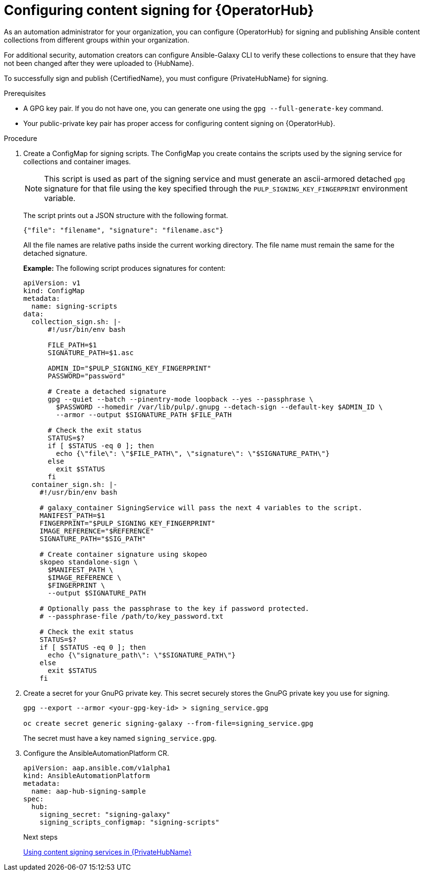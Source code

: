 :_newdoc-version: 2.18.5
:_template-generated: 2025-09-10
:_mod-docs-content-type: PROCEDURE

[id="content-signing-hub-on-ocp_{context}"]
= Configuring content signing for {OperatorHub}

[role="_abstract"]

As an automation administrator for your organization, you can configure {OperatorHub} for signing and publishing Ansible content collections from different groups within your organization.

For additional security, automation creators can configure Ansible-Galaxy CLI to verify these collections to ensure that they have not been changed after they were uploaded to {HubName}.

To successfully sign and publish {CertifiedName}, you must configure {PrivateHubName} for signing.

.Prerequisites

* A GPG key pair. If you do not have one, you can generate one using the `gpg --full-generate-key` command.
* Your public-private key pair has proper access for configuring content signing on {OperatorHub}.

.Procedure

. Create a ConfigMap for signing scripts. The ConfigMap you create contains the scripts used by the signing service for collections and container images. 
+
[NOTE]
====
This script is used as part of the signing service and must generate an ascii-armored detached `gpg` signature for that file using the key specified through the `PULP_SIGNING_KEY_FINGERPRINT` environment variable.
====
+
The script prints out a JSON structure with the following format.
+
----
{"file": "filename", "signature": "filename.asc"}
----
+
All the file names are relative paths inside the current working directory. 
The file name must remain the same for the detached signature.
+
*Example:*
The following script produces signatures for content:
+
[source,shell]
----
apiVersion: v1
kind: ConfigMap
metadata:
  name: signing-scripts
data:
  collection_sign.sh: |-
      #!/usr/bin/env bash

      FILE_PATH=$1
      SIGNATURE_PATH=$1.asc

      ADMIN_ID="$PULP_SIGNING_KEY_FINGERPRINT"
      PASSWORD="password"

      # Create a detached signature
      gpg --quiet --batch --pinentry-mode loopback --yes --passphrase \
        $PASSWORD --homedir /var/lib/pulp/.gnupg --detach-sign --default-key $ADMIN_ID \
        --armor --output $SIGNATURE_PATH $FILE_PATH

      # Check the exit status
      STATUS=$?
      if [ $STATUS -eq 0 ]; then
        echo {\"file\": \"$FILE_PATH\", \"signature\": \"$SIGNATURE_PATH\"}
      else
        exit $STATUS
      fi
  container_sign.sh: |-
    #!/usr/bin/env bash

    # galaxy_container SigningService will pass the next 4 variables to the script.
    MANIFEST_PATH=$1
    FINGERPRINT="$PULP_SIGNING_KEY_FINGERPRINT"
    IMAGE_REFERENCE="$REFERENCE"
    SIGNATURE_PATH="$SIG_PATH"

    # Create container signature using skopeo
    skopeo standalone-sign \
      $MANIFEST_PATH \
      $IMAGE_REFERENCE \
      $FINGERPRINT \
      --output $SIGNATURE_PATH

    # Optionally pass the passphrase to the key if password protected.
    # --passphrase-file /path/to/key_password.txt

    # Check the exit status
    STATUS=$?
    if [ $STATUS -eq 0 ]; then
      echo {\"signature_path\": \"$SIGNATURE_PATH\"}
    else
      exit $STATUS
    fi
----

. Create a secret for your GnuPG private key. This secret securely stores the GnuPG private key you use for signing.
+
[source,shell]
----
gpg --export --armor <your-gpg-key-id> > signing_service.gpg

oc create secret generic signing-galaxy --from-file=signing_service.gpg
----
+
The secret must have a key named `signing_service.gpg`.

. Configure the AnsibleAutomationPlatform CR. 
+
[source,shell]
----
apiVersion: aap.ansible.com/v1alpha1
kind: AnsibleAutomationPlatform
metadata:
  name: aap-hub-signing-sample
spec:
  hub:
    signing_secret: "signing-galaxy"
    signing_scripts_configmap: "signing-scripts"
----
+
[role="_additional-resources"]
.Next steps
link:{URLHubManagingContent}/managing-cert-valid-content#proc-using-content-signing-services-in-pah[Using content signing services in {PrivateHubName}]